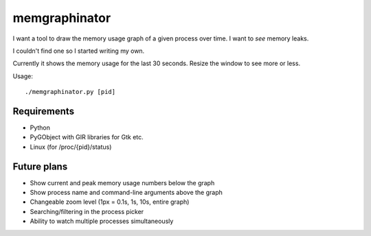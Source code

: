 memgraphinator
==============

I want a tool to draw the memory usage graph of a given process over time.
I want to *see* memory leaks.

I couldn't find one so I started writing my own.

.. image:: docs/memgraphinator.png

Currently it shows the memory usage for the last 30 seconds.  Resize the window
to see more or less.

Usage::

    ./memgraphinator.py [pid]


Requirements
------------

- Python

- PyGObject with GIR libraries for Gtk etc.

- Linux (for /proc/{pid}/status)


Future plans
------------

- Show current and peak memory usage numbers below the graph
- Show process name and command-line arguments above the graph
- Changeable zoom level (1px = 0.1s, 1s, 10s, entire graph)
- Searching/filtering in the process picker
- Ability to watch multiple processes simultaneously

